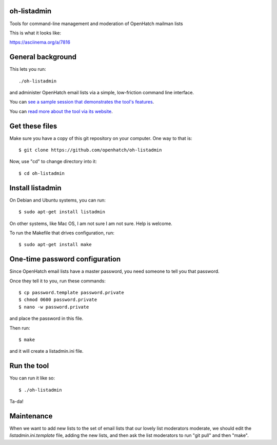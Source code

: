 oh-listadmin
============

Tools for command-line management and moderation of OpenHatch mailman lists

This is what it looks like:

.. raw:: html

  <script type="text/javascript" src="https://asciinema.org/a/7816.js" id="asciicast-7816" async data-speed="2"></script>

https://asciinema.org/a/7816

General background
==================

This lets you run::

  ./oh-listadmin

and administer OpenHatch email lists via a simple, low-friction command line interface.

You can `see a sample session that demonstrates the tool's features
<http://heim.ifi.uio.no/kjetilho/hacks/listadmin-session.html>`_.

You can `read more about the tool via its website
<http://heim.ifi.uio.no/kjetilho/hacks/#listadmin>`_.


Get these files
===============

Make sure you have a copy of this git repository on your computer. One way to that is::

  $ git clone https://github.com/openhatch/oh-listadmin

Now, use "cd" to change directory into it::

  $ cd oh-listadmin


Install listadmin
=================

On Debian and Ubuntu systems, you can run::

  $ sudo apt-get install listadmin

On other systems, like Mac OS, I am not sure I am not sure. Help is welcome.

To run the Makefile that drives configuration, run::

  $ sudo apt-get install make

One-time password configuration
===============================

Since OpenHatch email lists have a master password, you need someone to tell you that password.

Once they tell it to you, run these commands::

  $ cp password.template password.private
  $ chmod 0600 password.private
  $ nano -w password.private

and place the password in this file.

Then run::

  $ make

and it will create a listadmin.ini file.

Run the tool
============

You can run it like so::

  $ ./oh-listadmin

Ta-da!

Maintenance
===========

When we want to add new lists to the set of email lists that our lovely list moderators
moderate, we should edit the *listadmin.ini.template* file, adding the new lists, and then
ask the list moderators to run "git pull" and then "make".
